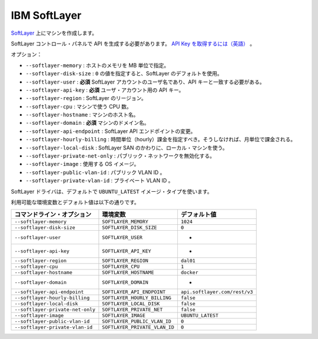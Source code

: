 .. -*- coding: utf-8 -*-
.. https://docs.docker.com/machine/drivers/soft-layer/
.. doc version: 1.9
.. check date: 2016/01/23
.. -----------------------------------------------------------------------------

.. IBM Softlayer

.. _driver-ibm-softlayer:

=======================================
IBM SoftLayer
=======================================

.. Create machines on Softlayer.

`SoftLayer <http://softlayer.com/>`_ 上にマシンを作成します。

.. You need to generate an API key in the softlayer control panel. Retrieve your API key

SoftLayer コントロール・パネルで API を生成する必要があります。 `API Key を取得するには（英語） <http://knowledgelayer.softlayer.com/procedure/retrieve-your-api-key>`_ 。

.. Options:

オプション：

..    --softlayer-memory: Memory for host in MB.
    --softlayer-disk-size: A value of 0 will set the SoftLayer default.
    --softlayer-user: required Username for your SoftLayer account, api key needs to match this user.
    --softlayer-api-key: required API key for your user account.
    --softlayer-region: SoftLayer region.
    --softlayer-cpu: Number of CPUs for the machine.
    --softlayer-hostname: Hostname for the machine.
    --softlayer-domain: required Domain name for the machine.
    --softlayer-api-endpoint: Change SoftLayer API endpoint.
    --softlayer-hourly-billing: Specifies that hourly billing should be used, otherwise monthly billing is used.
    --softlayer-local-disk: Use local machine disk instead of SoftLayer SAN.
    --softlayer-private-net-only: Disable public networking.
    --softlayer-image: OS Image to use.
    --softlayer-public-vlan-id: Your public VLAN ID.
    --softlayer-private-vlan-id: Your private VLAN ID.

* ``--softlayer-memory`` : ホストのメモリを MB 単位で指定。
* ``--softlayer-disk-size`` : ``0`` の値を指定すると、SoftLayer のデフォルトを使用。
* ``--softlayer-user`` : **必須** SoftLayer アカウントのユーザ名であり、API キーと一致する必要がある。
* ``--softlayer-api-key`` : **必須** ユーザ・アカウント用の API キー。
* ``--softlayer-region`` : SoftLayer のリージョン。
* ``--softlayer-cpu`` : マシンで使う CPU 数。
* ``--softlayer-hostname`` : マシンのホスト名。
* ``--softlayer-domain`` : **必須** マシンのドメイン名。
* ``--softlayer-api-endpoint`` : SoftLayer API エンドポイントの変更。
* ``--softlayer-hourly-billing`` : 時間単位（hourly）課金を指定すべき。そうしなければ、月単位で課金される。
* ``--softlayer-local-disk`` : SoftLayer SAN のかわりに、ローカル・マシンを使う。
* ``--softlayer-private-net-only`` : パブリック・ネットワークを無効化する。
* ``--softlayer-image`` : 使用する OS イメージ。
* ``--softlayer-public-vlan-id`` : パブリック VLAN ID 。
* ``--softlayer-private-vlan-id`` : プライベート VLAN ID 。

.. The SoftLayer driver will use UBUNTU_LATEST as the image type by default.

SoftLayer ドライバは、デフォルトで ``UBUNTU_LATEST`` イメージ・タイプを使います。

利用可能な環境変数とデフォルト値は以下の通りです。

.. list-table::
   :header-rows: 1
   
   * - コマンドライン・オプション
     - 環境変数
     - デフォルト値
   * - ``--softlayer-memory``
     - ``SOFTLAYER_MEMORY``
     - ``1024``
   * - ``--softlayer-disk-size``
     - ``SOFTLAYER_DISK_SIZE``
     - ``0``
   * - ``--softlayer-user``
     - ``SOFTLAYER_USER``
     - -
   * - ``--softlayer-api-key``
     - ``SOFTLAYER_API_KEY``
     - -
   * - ``--softlayer-region``
     - ``SOFTLAYER_REGION``
     - ``dal01``
   * - ``--softlayer-cpu``
     - ``SOFTLAYER_CPU``
     - ``1``
   * - ``--softlayer-hostname``
     - ``SOFTLAYER_HOSTNAME``
     - ``docker``
   * - ``--softlayer-domain``
     - ``SOFTLAYER_DOMAIN``
     - -
   * - ``--softlayer-api-endpoint``
     - ``SOFTLAYER_API_ENDPOINT``
     - ``api.softlayer.com/rest/v3``
   * - ``--softlayer-hourly-billing``
     - ``SOFTLAYER_HOURLY_BILLING``
     - ``false``
   * - ``--softlayer-local-disk``
     - ``SOFTLAYER_LOCAL_DISK``
     - ``false``
   * - ``--softlayer-private-net-only``
     - ``SOFTLAYER_PRIVATE_NET``
     - ``false``
   * - ``--softlayer-image``
     - ``SOFTLAYER_IMAGE``
     - ``UBUNTU_LATEST``
   * - ``--softlayer-public-vlan-id``
     - ``SOFTLAYER_PUBLIC_VLAN_ID``
     - ``0``
   * - ``--softlayer-private-vlan-id``
     - ``SOFTLAYER_PRIVATE_VLAN_ID``
     - ``0``


